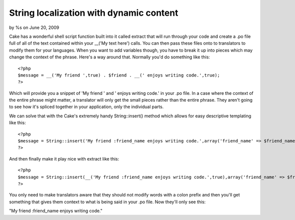 

String localization with dynamic content
========================================

by %s on June 20, 2009

Cake has a wonderful shell script function built into it called
extract that will run through your code and create a .po file full of
all of the text contained within your __('My text here') calls. You
can then pass these files onto to translators to modify them for your
languages. When you want to add variables though, you have to break it
up into pieces which may change the context of the phrase. Here's a
way around that.
Normally you'd do something like this:

::

    
    <?php
    $message = __('My friend ',true) . $friend . __(' enjoys writing code.',true);
    ?>

Which will provide you a snippet of 'My friend ' and ' enjoys writing
code.' in your .po file. In a case where the context of the entire
phrase might matter, a translator will only get the small pieces
rather than the entire phrase. They aren't going to see how it's
spliced together in your application, only the individual parts.

We can solve that with the Cake's extremely handy String::insert()
method which allows for easy descriptive templating like this:

::

    
    <?php
    $message = String::insert('My friend :friend_name enjoys writing code.',array('friend_name' => $friend_name));
    ?>

And then finally make it play nice with extract like this:

::

    
    <?php
    $message = String::insert(__('My friend :friend_name enjoys writing code.',true),array('friend_name' => $friend_name));
    ?>

You only need to make translators aware that they should not modify
words with a colon prefix and then you'll get something that gives
them context to what is being said in your .po file. Now they'll only
see this:

"My friend :friend_name enjoys writing code."

.. meta::
    :title: String localization with dynamic content
    :description: CakePHP Article related to Localization,Internationalization,po,brightball,il,Snippets
    :keywords: Localization,Internationalization,po,brightball,il,Snippets
    :copyright: Copyright 2009 
    :category: snippets

